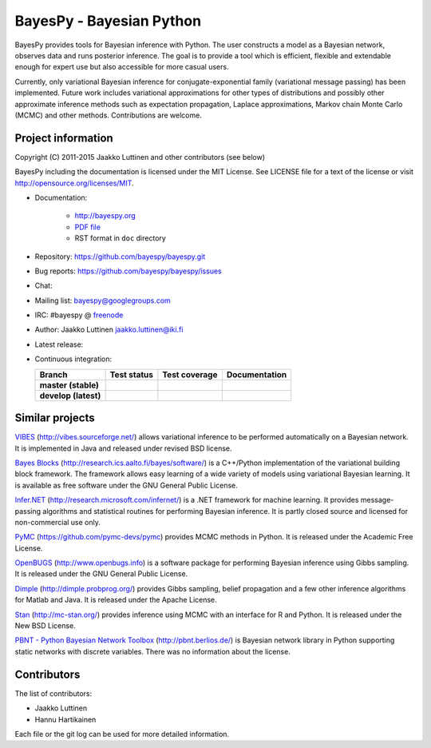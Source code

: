 BayesPy - Bayesian Python
=========================

BayesPy provides tools for Bayesian inference with Python.  The user
constructs a model as a Bayesian network, observes data and runs
posterior inference.  The goal is to provide a tool which is
efficient, flexible and extendable enough for expert use but also
accessible for more casual users.

Currently, only variational Bayesian inference for
conjugate-exponential family (variational message passing) has been
implemented.  Future work includes variational approximations for
other types of distributions and possibly other approximate inference
methods such as expectation propagation, Laplace approximations,
Markov chain Monte Carlo (MCMC) and other methods. Contributions are
welcome.


Project information
-------------------

Copyright (C) 2011-2015 Jaakko Luttinen and other contributors (see below)

BayesPy including the documentation is licensed under the MIT License. See
LICENSE file for a text of the license or visit
http://opensource.org/licenses/MIT.

* Documentation:
    
    * http://bayespy.org

    * `PDF file <http://www.bayespy.org/_static/BayesPy.pdf>`_

    * RST format in ``doc`` directory

* Repository: https://github.com/bayespy/bayespy.git

* Bug reports: https://github.com/bayespy/bayespy/issues

* Chat:

  .. image:: https://badges.gitter.im/Join%20Chat.svg
     :target: https://gitter.im/bayespy/bayespy?utm_source=badge&utm_medium=badge&utm_campaign=pr-badge

* Mailing list: bayespy@googlegroups.com

* IRC: #bayespy @ `freenode <http://freenode.net/>`_

* Author: Jaakko Luttinen jaakko.luttinen@iki.fi

* Latest release: 

  .. image:: https://badge.fury.io/py/bayespy.svg
     :target: https://pypi.python.org/pypi/bayespy

* Continuous integration:

  .. |travismaster| image:: https://travis-ci.org/bayespy/bayespy.svg?branch=master
     :target: https://travis-ci.org/bayespy/bayespy/
     :align: middle
  .. |travisdevelop| image:: https://travis-ci.org/bayespy/bayespy.svg?branch=develop
     :target: https://travis-ci.org/bayespy/bayespy/
     :align: middle
  .. |covermaster| image:: https://coveralls.io/repos/bayespy/bayespy/badge.svg?branch=master
     :target: https://coveralls.io/r/bayespy/bayespy?branch=master
     :align: middle
  .. |coverdevelop| image:: https://coveralls.io/repos/bayespy/bayespy/badge.svg?branch=develop
     :target: https://coveralls.io/r/bayespy/bayespy?branch=develop
     :align: middle
  .. |docsmaster| image:: https://img.shields.io/badge/docs-master-blue.svg?style=flat
     :target: http://bayespy.readthedocs.org/en/stable/
     :align: middle
  .. |docsdevelop| image:: https://img.shields.io/badge/docs-develop-blue.svg?style=flat
     :target: http://bayespy.readthedocs.org/en/latest/
     :align: middle

  ==================== =============== ============== =============
  Branch               Test status     Test coverage  Documentation
  ==================== =============== ============== =============
  **master (stable)**  |travismaster|  |covermaster|  |docsmaster|
  **develop (latest)** |travisdevelop| |coverdevelop| |docsdevelop|
  ==================== =============== ============== =============
 

Similar projects
----------------

`VIBES <http://vibes.sourceforge.net/>`_
(http://vibes.sourceforge.net/) allows variational inference to be
performed automatically on a Bayesian network.  It is implemented in
Java and released under revised BSD license.

`Bayes Blocks <http://research.ics.aalto.fi/bayes/software/>`_
(http://research.ics.aalto.fi/bayes/software/) is a C++/Python
implementation of the variational building block framework.  The
framework allows easy learning of a wide variety of models using
variational Bayesian learning.  It is available as free software under
the GNU General Public License.

`Infer.NET <http://research.microsoft.com/infernet/>`_
(http://research.microsoft.com/infernet/) is a .NET framework for
machine learning.  It provides message-passing algorithms and
statistical routines for performing Bayesian inference.  It is partly
closed source and licensed for non-commercial use only.

`PyMC <https://github.com/pymc-devs/pymc>`_
(https://github.com/pymc-devs/pymc) provides MCMC methods in Python.
It is released under the Academic Free License.

`OpenBUGS <http://www.openbugs.info>`_ (http://www.openbugs.info) is a
software package for performing Bayesian inference using Gibbs
sampling.  It is released under the GNU General Public License.

`Dimple <http://dimple.probprog.org/>`_ (http://dimple.probprog.org/) provides
Gibbs sampling, belief propagation and a few other inference algorithms for
Matlab and Java.  It is released under the Apache License.

`Stan <http://mc-stan.org/>`_ (http://mc-stan.org/) provides inference using
MCMC with an interface for R and Python.  It is released under the New BSD
License.

`PBNT - Python Bayesian Network Toolbox <http://pbnt.berlios.de/>`_
(http://pbnt.berlios.de/) is Bayesian network library in Python supporting
static networks with discrete variables.  There was no information about the
license.


Contributors
------------

The list of contributors:

* Jaakko Luttinen

* Hannu Hartikainen

Each file or the git log can be used for more detailed information.
